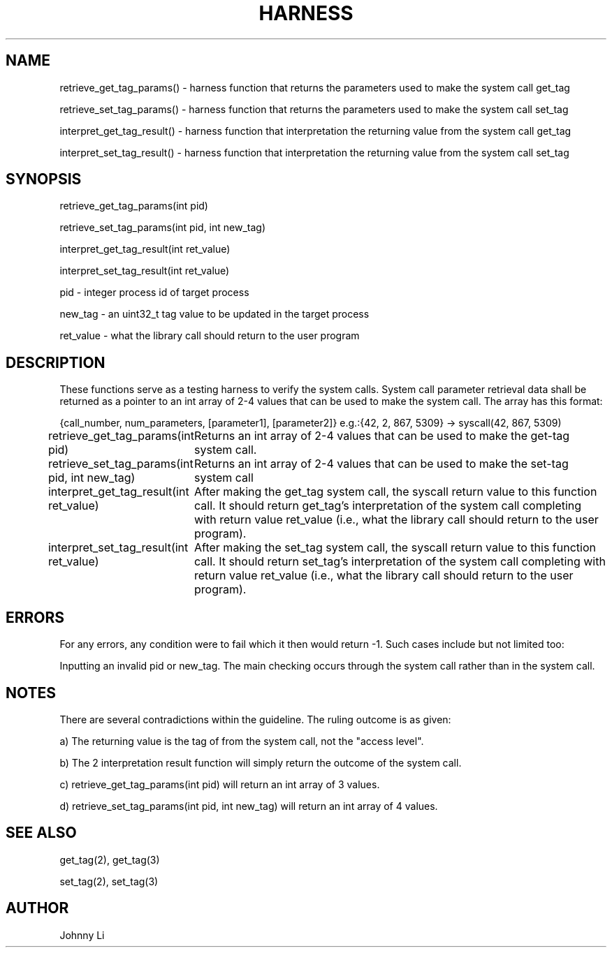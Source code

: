 .TH HARNESS 3 03/01/2020 harness "Harness Function"
.SH NAME
retrieve_get_tag_params() - harness function that returns the parameters used to make the system call get_tag
.PP
retrieve_set_tag_params() - harness function that returns the parameters used to make the system call set_tag
.PP
interpret_get_tag_result() - harness function that interpretation the returning value from the system call get_tag
.PP
interpret_set_tag_result() - harness function that interpretation the returning value from the system call set_tag
.SH SYNOPSIS
retrieve_get_tag_params(int pid)
.PP
retrieve_set_tag_params(int pid, int new_tag)
.PP
interpret_get_tag_result(int ret_value)
.PP
interpret_set_tag_result(int ret_value)
.PP
pid - integer process id of target process
.PP
new_tag - an uint32_t tag value to be updated in the target process
.PP
ret_value - what the library call should return to the user program
.SH DESCRIPTION
These functions serve as a testing harness to verify the system  calls.
System call parameter retrieval data shall be returned as a pointer to an int array of 2-4 values that can be used to make the system call.
The array has this format:
.PP
{call_number, num_parameters, [parameter1], [parameter2]} e.g.:{42, 2, 867, 5309} -> syscall(42, 867, 5309)
.PP
retrieve_get_tag_params(int pid)
	Returns an int array of 2-4 values that can be used to make the get-tag system call.
.PP
retrieve_set_tag_params(int pid, int new_tag)
	Returns an int array of 2-4 values that can be used to make the set-tag system call
.PP
interpret_get_tag_result(int ret_value)
	After making the get_tag system call, the syscall return value to this function call. It should return get_tag’s interpretation of the system call completing with return value ret_value
(i.e., what the library call should return to the user program).
.PP
interpret_set_tag_result(int ret_value)
	After making the set_tag system call, the syscall return value to this function call. It should return set_tag’s interpretation of the system call completing with return value ret_value
(i.e., what the library call should return to the user program).
.SH ERRORS
For any errors, any condition were to fail which it then would return -1.
Such cases include but not limited too:
.PP
Inputting an invalid pid or new_tag. The main checking occurs through the system call rather than in the system call.
.SH NOTES
There are several contradictions within the guideline. The ruling outcome is as given:
.PP
a) The returning value is the tag of from the system call, not the "access level".
.PP
b) The 2 interpretation result function will simply return the outcome of the system call.
.PP
c) retrieve_get_tag_params(int pid) will return an int array of 3 values.
.PP
d) retrieve_set_tag_params(int pid, int new_tag) will return an int array of 4 values.
.SH SEE ALSO
get_tag(2), get_tag(3)
.PP
set_tag(2), set_tag(3)
.SH AUTHOR
Johnny Li


